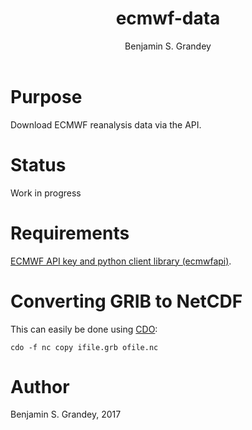 #+TITLE: ecmwf-data
#+AUTHOR: Benjamin S. Grandey

* Purpose
Download ECMWF reanalysis data via the API.

* Status
Work in progress

* Requirements
[[https://software.ecmwf.int/wiki/display/WEBAPI/Access%2BECMWF%2BPublic%2BDatasets][ECMWF API key and python client library (ecmwfapi)]].

* Converting GRIB to NetCDF
This can easily be done using [[https://code.mpimet.mpg.de/projects/cdo][CDO]]:

#+BEGIN_SRC
cdo -f nc copy ifile.grb ofile.nc
#+END_SRC

* Author
Benjamin S. Grandey, 2017
